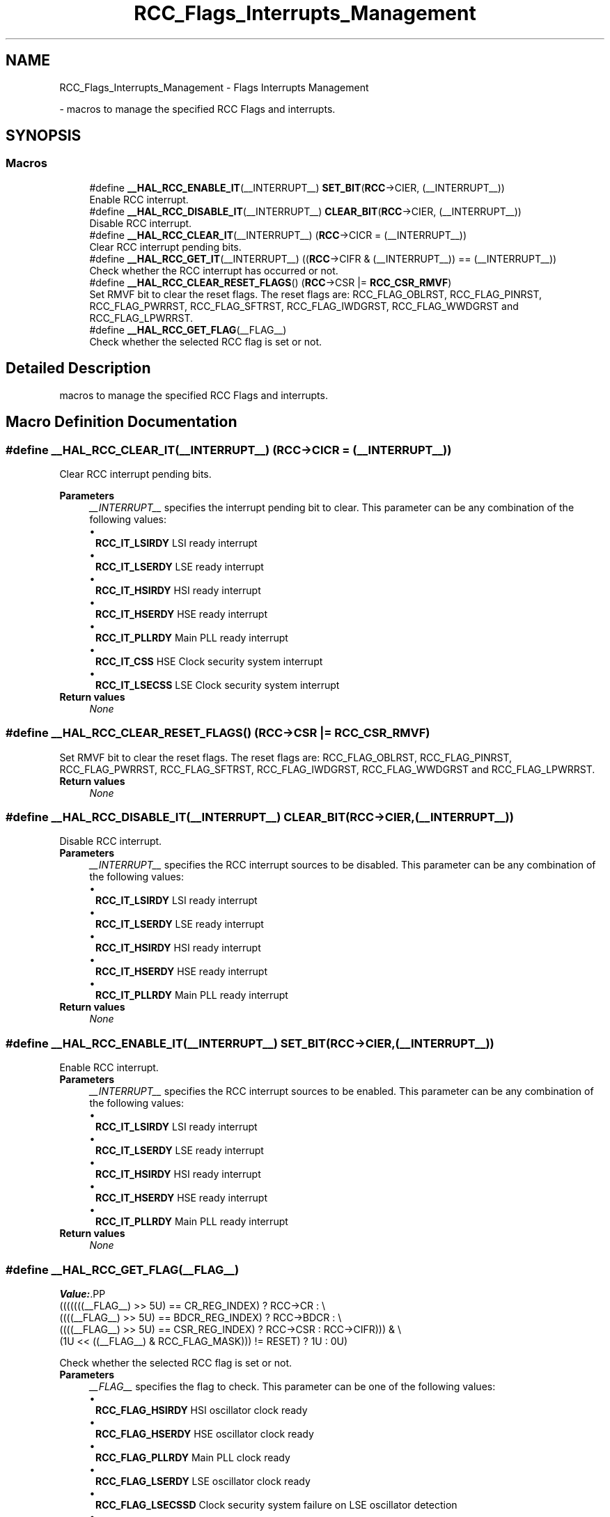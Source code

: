 .TH "RCC_Flags_Interrupts_Management" 3 "Version 1.0.0" "Radar" \" -*- nroff -*-
.ad l
.nh
.SH NAME
RCC_Flags_Interrupts_Management \- Flags Interrupts Management
.PP
 \- macros to manage the specified RCC Flags and interrupts\&.  

.SH SYNOPSIS
.br
.PP
.SS "Macros"

.in +1c
.ti -1c
.RI "#define \fB__HAL_RCC_ENABLE_IT\fP(__INTERRUPT__)   \fBSET_BIT\fP(\fBRCC\fP\->CIER, (__INTERRUPT__))"
.br
.RI "Enable RCC interrupt\&. "
.ti -1c
.RI "#define \fB__HAL_RCC_DISABLE_IT\fP(__INTERRUPT__)   \fBCLEAR_BIT\fP(\fBRCC\fP\->CIER, (__INTERRUPT__))"
.br
.RI "Disable RCC interrupt\&. "
.ti -1c
.RI "#define \fB__HAL_RCC_CLEAR_IT\fP(__INTERRUPT__)   (\fBRCC\fP\->CICR = (__INTERRUPT__))"
.br
.RI "Clear RCC interrupt pending bits\&. "
.ti -1c
.RI "#define \fB__HAL_RCC_GET_IT\fP(__INTERRUPT__)   ((\fBRCC\fP\->CIFR & (__INTERRUPT__)) == (__INTERRUPT__))"
.br
.RI "Check whether the RCC interrupt has occurred or not\&. "
.ti -1c
.RI "#define \fB__HAL_RCC_CLEAR_RESET_FLAGS\fP()   (\fBRCC\fP\->CSR |= \fBRCC_CSR_RMVF\fP)"
.br
.RI "Set RMVF bit to clear the reset flags\&. The reset flags are: RCC_FLAG_OBLRST, RCC_FLAG_PINRST, RCC_FLAG_PWRRST, RCC_FLAG_SFTRST, RCC_FLAG_IWDGRST, RCC_FLAG_WWDGRST and RCC_FLAG_LPWRRST\&. "
.ti -1c
.RI "#define \fB__HAL_RCC_GET_FLAG\fP(__FLAG__)"
.br
.RI "Check whether the selected RCC flag is set or not\&. "
.in -1c
.SH "Detailed Description"
.PP 
macros to manage the specified RCC Flags and interrupts\&. 


.SH "Macro Definition Documentation"
.PP 
.SS "#define __HAL_RCC_CLEAR_IT(__INTERRUPT__)   (\fBRCC\fP\->CICR = (__INTERRUPT__))"

.PP
Clear RCC interrupt pending bits\&. 
.PP
\fBParameters\fP
.RS 4
\fI__INTERRUPT__\fP specifies the interrupt pending bit to clear\&. This parameter can be any combination of the following values: 
.PD 0
.IP "\(bu" 1
\fBRCC_IT_LSIRDY\fP LSI ready interrupt 
.IP "\(bu" 1
\fBRCC_IT_LSERDY\fP LSE ready interrupt 
.IP "\(bu" 1
\fBRCC_IT_HSIRDY\fP HSI ready interrupt 
.IP "\(bu" 1
\fBRCC_IT_HSERDY\fP HSE ready interrupt 
.IP "\(bu" 1
\fBRCC_IT_PLLRDY\fP Main PLL ready interrupt 
.IP "\(bu" 1
\fBRCC_IT_CSS\fP HSE Clock security system interrupt 
.IP "\(bu" 1
\fBRCC_IT_LSECSS\fP LSE Clock security system interrupt  
.PP
.RE
.PP
\fBReturn values\fP
.RS 4
\fINone\fP 
.RE
.PP

.SS "#define __HAL_RCC_CLEAR_RESET_FLAGS()   (\fBRCC\fP\->CSR |= \fBRCC_CSR_RMVF\fP)"

.PP
Set RMVF bit to clear the reset flags\&. The reset flags are: RCC_FLAG_OBLRST, RCC_FLAG_PINRST, RCC_FLAG_PWRRST, RCC_FLAG_SFTRST, RCC_FLAG_IWDGRST, RCC_FLAG_WWDGRST and RCC_FLAG_LPWRRST\&. 
.PP
\fBReturn values\fP
.RS 4
\fINone\fP 
.RE
.PP

.SS "#define __HAL_RCC_DISABLE_IT(__INTERRUPT__)   \fBCLEAR_BIT\fP(\fBRCC\fP\->CIER, (__INTERRUPT__))"

.PP
Disable RCC interrupt\&. 
.PP
\fBParameters\fP
.RS 4
\fI__INTERRUPT__\fP specifies the RCC interrupt sources to be disabled\&. This parameter can be any combination of the following values: 
.PD 0
.IP "\(bu" 1
\fBRCC_IT_LSIRDY\fP LSI ready interrupt 
.IP "\(bu" 1
\fBRCC_IT_LSERDY\fP LSE ready interrupt 
.IP "\(bu" 1
\fBRCC_IT_HSIRDY\fP HSI ready interrupt 
.IP "\(bu" 1
\fBRCC_IT_HSERDY\fP HSE ready interrupt 
.IP "\(bu" 1
\fBRCC_IT_PLLRDY\fP Main PLL ready interrupt  
.PP
.RE
.PP
\fBReturn values\fP
.RS 4
\fINone\fP 
.RE
.PP

.SS "#define __HAL_RCC_ENABLE_IT(__INTERRUPT__)   \fBSET_BIT\fP(\fBRCC\fP\->CIER, (__INTERRUPT__))"

.PP
Enable RCC interrupt\&. 
.PP
\fBParameters\fP
.RS 4
\fI__INTERRUPT__\fP specifies the RCC interrupt sources to be enabled\&. This parameter can be any combination of the following values: 
.PD 0
.IP "\(bu" 1
\fBRCC_IT_LSIRDY\fP LSI ready interrupt 
.IP "\(bu" 1
\fBRCC_IT_LSERDY\fP LSE ready interrupt 
.IP "\(bu" 1
\fBRCC_IT_HSIRDY\fP HSI ready interrupt 
.IP "\(bu" 1
\fBRCC_IT_HSERDY\fP HSE ready interrupt 
.IP "\(bu" 1
\fBRCC_IT_PLLRDY\fP Main PLL ready interrupt  
.PP
.RE
.PP
\fBReturn values\fP
.RS 4
\fINone\fP 
.RE
.PP

.SS "#define __HAL_RCC_GET_FLAG(__FLAG__)"
\fBValue:\fP.PP
.nf
  (((((((__FLAG__) >> 5U) == CR_REG_INDEX) ? RCC\->CR :                  \\
      ((((__FLAG__) >> 5U) == BDCR_REG_INDEX) ? RCC\->BDCR :              \\
       ((((__FLAG__) >> 5U) == CSR_REG_INDEX) ? RCC\->CSR : RCC\->CIFR))) & \\
     (1U << ((__FLAG__) & RCC_FLAG_MASK))) != RESET) ? 1U : 0U)
.fi

.PP
Check whether the selected RCC flag is set or not\&. 
.PP
\fBParameters\fP
.RS 4
\fI__FLAG__\fP specifies the flag to check\&. This parameter can be one of the following values: 
.PD 0
.IP "\(bu" 1
\fBRCC_FLAG_HSIRDY\fP HSI oscillator clock ready 
.IP "\(bu" 1
\fBRCC_FLAG_HSERDY\fP HSE oscillator clock ready 
.IP "\(bu" 1
\fBRCC_FLAG_PLLRDY\fP Main PLL clock ready 
.IP "\(bu" 1
\fBRCC_FLAG_LSERDY\fP LSE oscillator clock ready 
.IP "\(bu" 1
\fBRCC_FLAG_LSECSSD\fP Clock security system failure on LSE oscillator detection 
.IP "\(bu" 1
\fBRCC_FLAG_LSIRDY\fP LSI oscillator clock ready  
.IP "\(bu" 1
\fBRCC_FLAG_PWRRST\fP BOR or POR/PDR reset 
.IP "\(bu" 1
\fBRCC_FLAG_OBLRST\fP OBLRST reset 
.IP "\(bu" 1
\fBRCC_FLAG_PINRST\fP Pin reset 
.IP "\(bu" 1
\fBRCC_FLAG_SFTRST\fP Software reset 
.IP "\(bu" 1
\fBRCC_FLAG_IWDGRST\fP Independent Watchdog reset 
.IP "\(bu" 1
\fBRCC_FLAG_WWDGRST\fP Window Watchdog reset 
.IP "\(bu" 1
\fBRCC_FLAG_LPWRRST\fP Low Power reset 
.PP
.RE
.PP
\fBReturn values\fP
.RS 4
\fIThe\fP new state of \fBFLAG\fP (TRUE or FALSE)\&. 
.RE
.PP

.SS "#define __HAL_RCC_GET_IT(__INTERRUPT__)   ((\fBRCC\fP\->CIFR & (__INTERRUPT__)) == (__INTERRUPT__))"

.PP
Check whether the RCC interrupt has occurred or not\&. 
.PP
\fBParameters\fP
.RS 4
\fI__INTERRUPT__\fP specifies the RCC interrupt source to check\&. This parameter can be one of the following values: 
.PD 0
.IP "\(bu" 1
\fBRCC_IT_LSIRDY\fP LSI ready interrupt 
.IP "\(bu" 1
\fBRCC_IT_LSERDY\fP LSE ready interrupt 
.IP "\(bu" 1
\fBRCC_IT_HSIRDY\fP HSI ready interrupt 
.IP "\(bu" 1
\fBRCC_IT_HSERDY\fP HSE ready interrupt 
.IP "\(bu" 1
\fBRCC_IT_PLLRDY\fP Main PLL ready interrupt 
.IP "\(bu" 1
\fBRCC_IT_CSS\fP HSE Clock security system interrupt 
.IP "\(bu" 1
\fBRCC_IT_LSECSS\fP LSE Clock security system interrupt  
.PP
.RE
.PP
\fBReturn values\fP
.RS 4
\fIThe\fP new state of \fBINTERRUPT\fP (TRUE or FALSE)\&. 
.RE
.PP

.SH "Author"
.PP 
Generated automatically by Doxygen for Radar from the source code\&.
